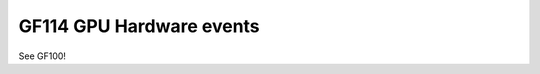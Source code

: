 .. _gf114-gpu-hw-events:

=========================
GF114 GPU Hardware events
=========================

.. contents::

See GF100!
